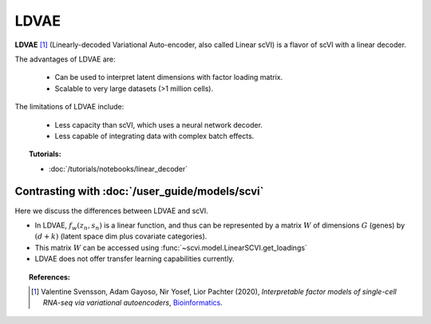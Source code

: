 ======
LDVAE
======

**LDVAE** [#ref1]_ (Linearly-decoded Variational Auto-encoder, also called Linear scVI)
is a flavor of scVI with a linear decoder.

The advantages of LDVAE are:

    + Can be used to interpret latent dimensions with factor loading matrix.

    + Scalable to very large datasets (>1 million cells).

The limitations of LDVAE include:

    + Less capacity than scVI, which uses a neural network decoder.

    + Less capable of integrating data with complex batch effects.


.. topic:: Tutorials:

 - :doc:`/tutorials/notebooks/linear_decoder`


Contrasting with :doc:`/user_guide/models/scvi`
================================================

Here we discuss the differences between LDVAE and scVI.

- In LDVAE, :math:`f_w(z_n, s_n)` is a linear function, and thus can be represented by a matrix :math:`W` of dimensions :math:`G` (genes) by :math:`(d + k)` (latent space dim plus covariate categories).
- This matrix :math:`W` can be accessed using :func:`~scvi.model.LinearSCVI.get_loadings`
- LDVAE does not offer transfer learning capabilities currently.

.. topic:: References:

   .. [#ref1] Valentine Svensson, Adam Gayoso, Nir Yosef, Lior Pachter (2020),
        *Interpretable factor models of single-cell RNA-seq via variational autoencoders*,
        `Bioinformatics <https://academic.oup.com/bioinformatics/article/36/11/3418/5807606>`__.


